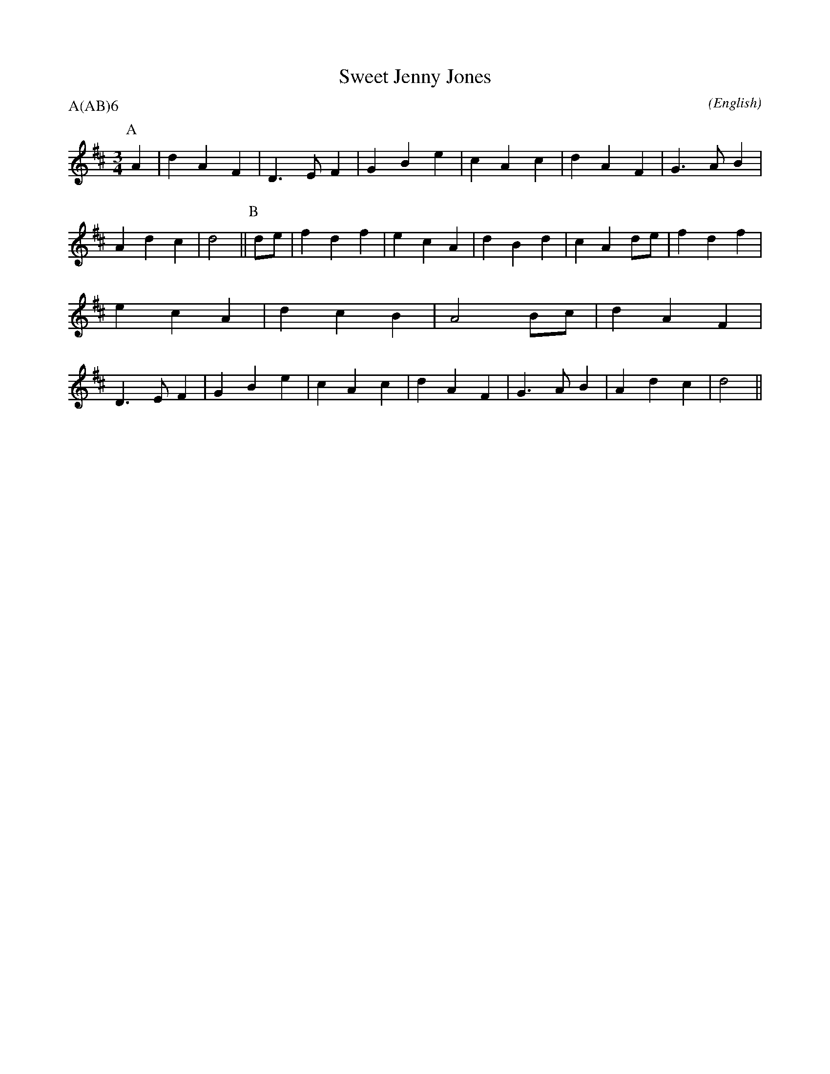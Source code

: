 X: 1
T:Sweet Jenny Jones
M:3/4
C:
S:Bacon (MDT)
N:transposed from C to D
A:Adderbury
O:English
R:W
%P:A(AB)$^6$
P:A(AB)6
Z:Ruth said we would play it in D
%:
%:
K:D
I:speed 450
P:A
   A2 | d2 A2 F2 | D3  E F2 | G2 B2 e2 | c2 A2 \
%
   c2 | d2 A2 F2 | G3  A B2 | A2 d2 c2 | d4    ||\
%
%
P:B
   de | f2 d2 f2 | e2 c2 A2 | d2 B2 d2 | c2 A2 \
%
%
   de | f2 d2 f2 | e2 c2 A2 | d2 c2 B2 | A4    \
%
%
   Bc | d2 A2 F2 | D3  E F2 | G2 B2 e2 | c2 A2 \
%
   c2 | d2 A2 F2 | G3  A B2 | A2 d2 c2 | d4    ||
